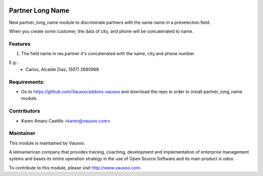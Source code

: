 .. image:: https://img.shields.io/badge/licence-AGPL--3-blue.svg
    :alt: License: AGPL-3

Partner Long Name
=================

New partner_long_name module to discriminate partners with the same name in a preselection field.

When you create some customer, the data of city, and phone will be concatenated to name.



Features
--------

#. The field name in res.partner it's concatenated with the name, city and phone number.

E.g.:
    * Carlos, Alcalde Diaz, (507) 2680968

Requirements:
-------------
- Go to https://github.com/Vauxoo/addons-vauxoo and download the repo in order to install partner_long_name module.

Contributors
------------

* Karen Amaro Castillo <karen@vauxoo.com>

Maintainer
----------

.. image:: https://www.vauxoo.com/logo.png
   :alt: Vauxoo
   :target: https://vauxoo.com

This module is maintained by Vauxoo.

A latinamerican company that provides training, coaching,
development and implementation of enterprise management
sytems and bases its entire operation strategy in the use
of Open Source Software and its main product is odoo.

To contribute to this module, please visit http://www.vauxoo.com. 
